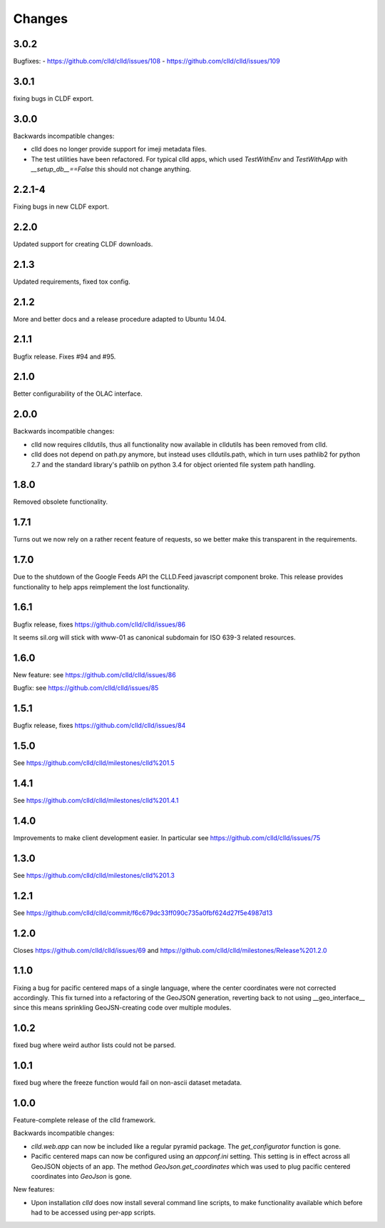 
Changes
-------

3.0.2
~~~~~

Bugfixes:
- https://github.com/clld/clld/issues/108
- https://github.com/clld/clld/issues/109


3.0.1
~~~~~

fixing bugs in CLDF export.


3.0.0
~~~~~

Backwards incompatible changes:

- clld does no longer provide support for imeji metadata files.
- The test utilities have been refactored. For typical clld apps,
  which used `TestWithEnv` and `TestWithApp` with `__setup_db__==False`
  this should not change anything.


2.2.1-4
~~~~~~~

Fixing bugs in new CLDF export.


2.2.0
~~~~~

Updated support for creating CLDF downloads.


2.1.3
~~~~~

Updated requirements, fixed tox config.


2.1.2
~~~~~

More and better docs and a release procedure adapted to Ubuntu 14.04.


2.1.1
~~~~~

Bugfix release. Fixes #94 and #95.


2.1.0
~~~~~

Better configurability of the OLAC interface.


2.0.0
~~~~~

Backwards incompatible changes:

- clld now requires clldutils, thus all functionality now available in 
  clldutils has been removed from clld.
- clld does not depend on path.py anymore, but instead uses clldutils.path,
  which in turn uses pathlib2 for python 2.7 and the standard library's
  pathlib on python 3.4 for object oriented file system path handling.


1.8.0
~~~~~

Removed obsolete functionality.


1.7.1
~~~~~

Turns out we now rely on a rather recent feature of requests, so we better
make this transparent in the requirements.


1.7.0
~~~~~

Due to the shutdown of the Google Feeds API the CLLD.Feed javascript component
broke. This release provides functionality to help apps reimplement the lost
functionality.


1.6.1
~~~~~

Bugfix release, fixes https://github.com/clld/clld/issues/86

It seems sil.org will stick with www-01 as canonical subdomain for ISO 639-3
related resources.


1.6.0
~~~~~

New feature: see https://github.com/clld/clld/issues/86

Bugfix: see https://github.com/clld/clld/issues/85


1.5.1
~~~~~

Bugfix release, fixes https://github.com/clld/clld/issues/84


1.5.0
~~~~~

See https://github.com/clld/clld/milestones/clld%201.5


1.4.1
~~~~~

See https://github.com/clld/clld/milestones/clld%201.4.1


1.4.0
~~~~~

Improvements to make client development easier. In particular see
https://github.com/clld/clld/issues/75


1.3.0
~~~~~

See https://github.com/clld/clld/milestones/clld%201.3


1.2.1
~~~~~

See https://github.com/clld/clld/commit/f6c679dc33ff090c735a0fbf624d27f5e4987d13


1.2.0
~~~~~

Closes https://github.com/clld/clld/issues/69
and https://github.com/clld/clld/milestones/Release%201.2.0


1.1.0
~~~~~

Fixing a bug for pacific centered maps of a single language, where the center
coordinates were not corrected accordingly. This fix turned into a refactoring
of the GeoJSON generation, reverting back to not using __geo_interface__ since
this means sprinkling GeoJSN-creating code over multiple modules.


1.0.2
~~~~~

fixed bug where weird author lists could not be parsed.


1.0.1
~~~~~

fixed bug where the freeze function would fail on non-ascii dataset metadata.


1.0.0
~~~~~

Feature-complete release of the clld framework.

Backwards incompatible changes:

- `clld.web.app` can now be included like a regular pyramid package. The `get_configurator`
  function is gone.
- Pacific centered maps can now be configured using an `appconf.ini` setting. This setting
  is in effect across all GeoJSON objects of an app. The method `GeoJson.get_coordinates`
  which was used to plug pacific centered coordinates into `GeoJson` is gone.

New features:

- Upon installation `clld` does now install several command line scripts, to make functionality
  available which before had to be accessed using per-app scripts.

